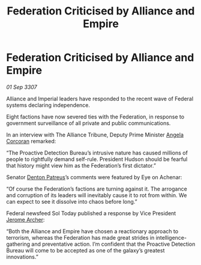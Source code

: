 :PROPERTIES:
:ID:       82c28610-7bfd-42e1-badc-69b5bc5311db
:END:
#+title: Federation Criticised by Alliance and Empire
#+filetags: :3307:Empire:Federation:Alliance:galnet:

* Federation Criticised by Alliance and Empire

/01 Sep 3307/

Alliance and Imperial leaders have responded to the recent wave of Federal systems declaring independence. 

Eight factions have now severed ties with the Federation, in response to government surveillance of all private and public communications. 

In an interview with The Alliance Tribune, Deputy Prime Minister [[id:82f88fe3-91eb-4e78-824e-ec809cb81ea9][Angela Corcoran]] remarked: 

“The Proactive Detection Bureau’s intrusive nature has caused millions of people to rightfully demand self-rule. President Hudson should be fearful that history might view him as the Federation’s first dictator.” 

Senator [[id:75daea85-5e9f-4f6f-a102-1a5edea0283c][Denton Patreus]]’s comments were featured by Eye on Achenar: 

“Of course the Federation’s factions are turning against it. The arrogance and corruption of its leaders will inevitably cause it to rot from within. We can expect to see it dissolve into chaos before long.” 

Federal newsfeed Sol Today published a response by Vice President [[id:7bdfd887-d1db-46bc-98c4-2fb39bfcc914][Jerome Archer]]: 

“Both the Alliance and Empire have chosen a reactionary approach to terrorism, whereas the Federation has made great strides in intelligence-gathering and preventative action. I’m confident that the Proactive Detection Bureau will come to be accepted as one of the galaxy’s greatest innovations.”
